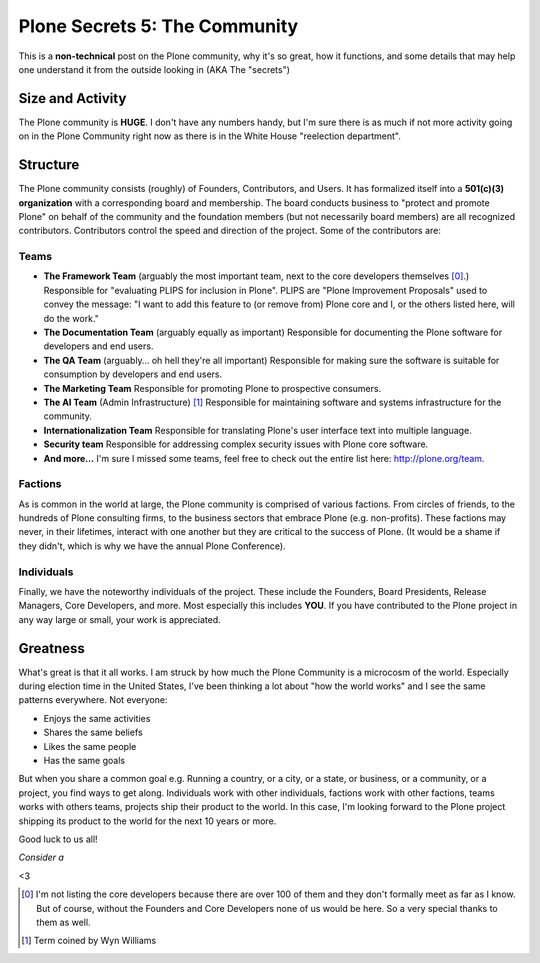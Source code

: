 Plone Secrets 5: The Community
==============================

.. post:: 2012/10/23
   :tags: plone, python
   :category: python
   :author: me
   :location: DC
   :language: en

This is a **non-technical** post on the Plone community, why it's so great, how it functions, and some details that may help one understand it from the outside looking in (AKA The "secrets")

Size and Activity
-----------------

The Plone community is **HUGE**. I don't have any numbers handy, but I'm sure there is as much if not more activity going on in the Plone Community right now as there is in the White House "reelection department".

Structure
---------

The Plone community consists (roughly) of Founders, Contributors, and Users. It has formalized itself into a **501(c)(3) organization** with a corresponding board and membership. The board conducts business to "protect and promote Plone" on behalf of the community and the foundation members (but not necessarily board members) are all recognized contributors. Contributors control the speed and direction of the project. Some of the contributors are: 

Teams
~~~~~

- **The Framework Team** (arguably the most important team, next to the core developers themselves [0]_.) Responsible for "evaluating PLIPS for inclusion in Plone". PLIPS are "Plone Improvement Proposals" used to convey the message: "I want to add this feature to (or remove from) Plone core and I, or the others listed here, will do the work."

- **The Documentation Team** (arguably equally as important) Responsible for documenting the Plone software for developers and end users.

- **The QA Team** (arguably… oh hell they're all important) Responsible for making sure the software is suitable for consumption by developers and end users.

- **The Marketing Team** Responsible for promoting Plone to prospective consumers.

- **The AI Team** (Admin Infrastructure) [1]_ Responsible for maintaining software and systems infrastructure for the community.

- **Internationalization Team** Responsible for translating Plone's user interface text into multiple language.

- **Security team** Responsible for addressing complex security issues with Plone core software.

- **And more…** I'm sure I missed some teams, feel free to check out the entire list here: http://plone.org/team.

Factions
~~~~~~~~

As is common in the world at large, the Plone community is comprised of various factions. From circles of friends, to the hundreds of Plone consulting firms, to the business sectors that embrace Plone (e.g. non-profits). These factions may never, in their lifetimes, interact with one another but they are critical to the success of Plone. (It would be a shame if they didn't, which is why we have the annual Plone Conference).

Individuals
~~~~~~~~~~~

Finally, we have the noteworthy individuals of the project. These include the Founders, Board Presidents, Release Managers, Core Developers, and more. Most especially this includes **YOU**. If you have contributed to the Plone project in any way large or small, your work is appreciated.

Greatness
---------

What's great is that it all works. I am struck by how much the Plone Community is a microcosm of the world. Especially during election time in the United States, I've been thinking a lot about "how the world works" and I see the same patterns everywhere. Not everyone: 

- Enjoys the same activities
- Shares the same beliefs
- Likes the same people
- Has the same goals

But when you share a common goal e.g. Running a country, or a city, or a state, or business, or a community, or a project, you find ways to get along. Individuals work with other individuals, factions work with other factions, teams works with others teams, projects ship their product to the world. In this case, I'm looking forward to the Plone project shipping its product to the world for the next 10 years or more.

Good luck to us all!

*Consider a*

.. raw:: html

    <iframe style="border: 0; margin: 0; padding: 0;"
            src="https://www.gittip.com/aclark4life/widget.html"
            width="48pt" height="20pt"></iframe>

<3

.. [0] I'm not listing the core developers because there are over 100 of them and they don't formally meet as far as I know. But of course, without the Founders and Core Developers none of us would be here. So a very special thanks to them as well. 
.. [1] Term coined by Wyn Williams
